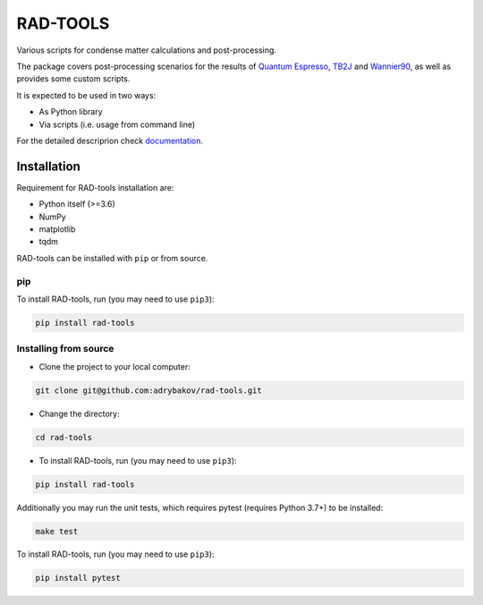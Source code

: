 *********
RAD-TOOLS
*********
Various scripts for condense matter calculations and post-processing.

.. image:: https://badge.fury.io/py/rad-tools.svg
    :target: https://badge.fury.io/py/rad-tools
    
.. image:: https://readthedocs.org/projects/rad-tools/badge/?version=stable
    :target: https://rad-tools.org/en/stable/?badge=stable
    :alt: Documentation Status
   
.. image:: https://static.pepy.tech/personalized-badge/rad-tools?period=total&units=international_system&left_color=black&right_color=blue&left_text=Downloads
 :target: https://pepy.tech/project/rad-tools

.. image:: https://img.shields.io/badge/code%20style-black-000000.svg
   :target: https://github.com/psf/black
   
.. image:: https://img.shields.io/github/license/adrybakov/rad-tools
   :alt: GitHub

The package covers post-processing scenarios for the results of 
`Quantum Espresso <https://www.quantum-espresso.org>`_, 
`TB2J <https://tb2j.readthedocs.io/en/latest/>`_ 
and `Wannier90 <http://www.wannier.org/>`_, as well as provides some custom scripts.

It is expected to be used in two ways:

* As Python library

* Via scripts (i.e. usage from command line)

For the detailed descriprion check
`documentation. <https://rad-tools.org>`_

Installation
============

Requirement for RAD-tools installation are:

* Python itself (>=3.6)
* NumPy
* matplotlib
* tqdm

RAD-tools can be installed with ``pip`` or from source.

pip
---

To install RAD-tools, run (you may need to use ``pip3``):

.. code-block:: console

   pip install rad-tools

Installing from source
----------------------

* Clone the project to your local computer:

.. code-block:: python

   git clone git@github.com:adrybakov/rad-tools.git

* Change the directory:

.. code-block:: python

   cd rad-tools

* To install RAD-tools, run (you may need to use ``pip3``):

.. code-block:: console

   pip install rad-tools

Additionally you may run the unit tests, 
which requires pytest (requires Python 3.7+) to be installed:

.. code-block:: console

   make test

To install RAD-tools, run (you may need to use ``pip3``):

.. code-block:: console

   pip install pytest
